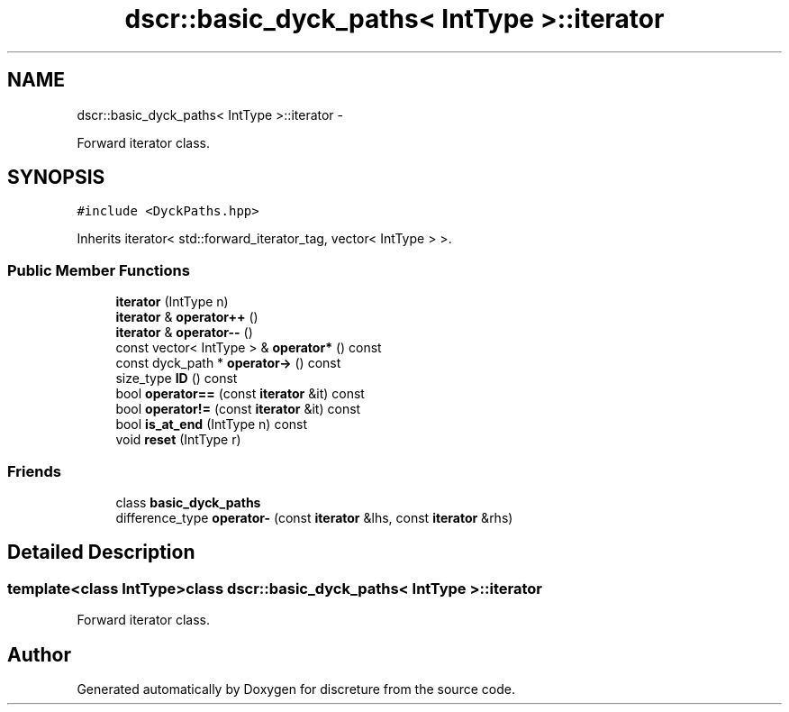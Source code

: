 .TH "dscr::basic_dyck_paths< IntType >::iterator" 3 "Sun Feb 28 2016" "Version 1" "discreture" \" -*- nroff -*-
.ad l
.nh
.SH NAME
dscr::basic_dyck_paths< IntType >::iterator \- 
.PP
Forward iterator class\&.  

.SH SYNOPSIS
.br
.PP
.PP
\fC#include <DyckPaths\&.hpp>\fP
.PP
Inherits iterator< std::forward_iterator_tag, vector< IntType > >\&.
.SS "Public Member Functions"

.in +1c
.ti -1c
.RI "\fBiterator\fP (IntType n)"
.br
.ti -1c
.RI "\fBiterator\fP & \fBoperator++\fP ()"
.br
.ti -1c
.RI "\fBiterator\fP & \fBoperator--\fP ()"
.br
.ti -1c
.RI "const vector< IntType > & \fBoperator*\fP () const "
.br
.ti -1c
.RI "const dyck_path * \fBoperator->\fP () const "
.br
.ti -1c
.RI "size_type \fBID\fP () const "
.br
.ti -1c
.RI "bool \fBoperator==\fP (const \fBiterator\fP &it) const "
.br
.ti -1c
.RI "bool \fBoperator!=\fP (const \fBiterator\fP &it) const "
.br
.ti -1c
.RI "bool \fBis_at_end\fP (IntType n) const "
.br
.ti -1c
.RI "void \fBreset\fP (IntType r)"
.br
.in -1c
.SS "Friends"

.in +1c
.ti -1c
.RI "class \fBbasic_dyck_paths\fP"
.br
.ti -1c
.RI "difference_type \fBoperator-\fP (const \fBiterator\fP &lhs, const \fBiterator\fP &rhs)"
.br
.in -1c
.SH "Detailed Description"
.PP 

.SS "template<class IntType>class dscr::basic_dyck_paths< IntType >::iterator"
Forward iterator class\&. 

.SH "Author"
.PP 
Generated automatically by Doxygen for discreture from the source code\&.
